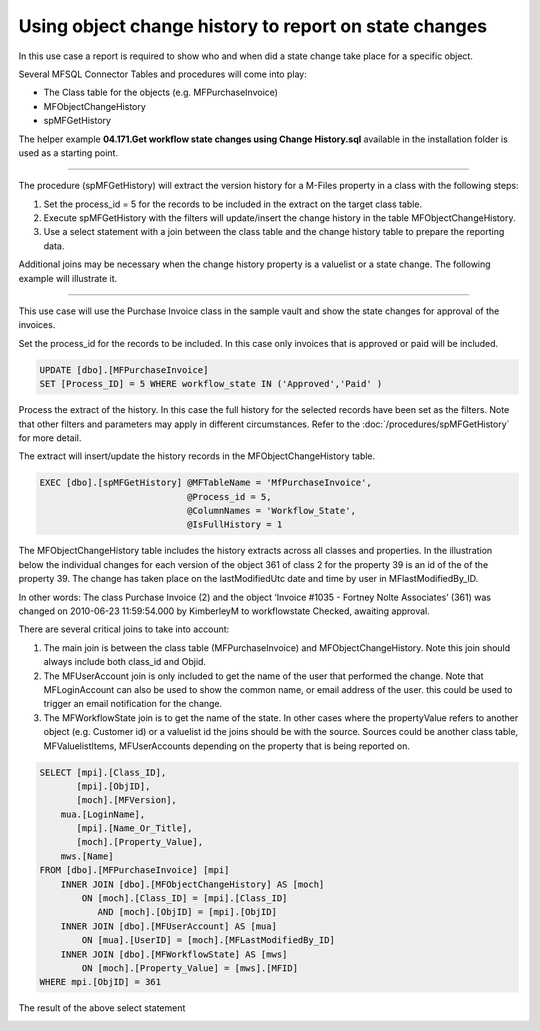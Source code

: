 Using object change history to report on state changes
======================================================

In this use case a report is required to show who and when did a state
change take place for a specific object.

Several MFSQL Connector Tables and procedures will come into play:

-  The Class table for the objects (e.g. MFPurchaseInvoice)
-  MFObjectChangeHistory
-  spMFGetHistory

The helper example **04.171.Get workflow state changes using Change
History.sql** available in the installation folder is used as a starting
point.

--------------

The procedure (spMFGetHistory) will extract the version history for a
M-Files property in a class with the following steps:

#. Set the process\_id = 5 for the records to be included in the extract
   on the target class table.

#. Execute spMFGetHistory with the filters will update/insert the change
   history in the table MFObjectChangeHistory.

#. Use a select statement with a join between the class table and the
   change history table to prepare the reporting data.

Additional joins may be necessary when the change history property is a
valuelist or a state change. The following example will illustrate it.

--------------

This use case will use the Purchase Invoice class in the sample vault
and show the state changes for approval of the invoices.

Set the process\_id for the records to be included. In this case only
invoices that is approved or paid will be included.

.. code:: sql

    UPDATE [dbo].[MFPurchaseInvoice]
    SET [Process_ID] = 5 WHERE workflow_state IN ('Approved','Paid' )

Process the extract of the history. In this case the full history for
the selected records have been set as the filters. Note that other
filters and parameters may apply in different circumstances. Refer to
the :doc:`/procedures/spMFGetHistory` for
more detail.

The extract will insert/update the history records in the
MFObjectChangeHistory table.

.. code:: sql

    EXEC [dbo].[spMFGetHistory] @MFTableName = 'MfPurchaseInvoice',
                                @Process_id = 5,
                                @ColumnNames = 'Workflow_State',
                                @IsFullHistory = 1


The MFObjectChangeHistory table includes the history extracts across
all classes and properties. In the illustration below the individual
changes for each version of the object 361 of class 2 for the property
39 is an id of the of the property 39. The change has taken place on the
lastModifiedUtc date and time by user in MFlastModifiedBy\_ID.

In other words: The class Purchase Invoice (2) and the object ‘Invoice
#1035 - Fortney Nolte Associates’ (361) was changed on 2010-06-23
11:59:54.000 by KimberleyM to workflowstate Checked, awaiting approval.

|image0|

There are several critical joins to take into account:

#. The main join is between the class table (MFPurchaseInvoice) and
   MFObjectChangeHistory. Note this join should always include both
   class\_id and Objid.

#. The MFUserAccount join is only included to get the name of the user
   that performed the change. Note that MFLoginAccount can also be used
   to show the common name, or email address of the user. this could be
   used to trigger an email notification for the change.

#. The MFWorkflowState join is to get the name of the state. In other
   cases where the propertyValue refers to another object (e.g. Customer
   id) or a valuelist id the joins should be with the source. Sources
   could be another class table, MFValuelistItems, MFUserAccounts
   depending on the property that is being reported on.

.. code:: sql

    SELECT [mpi].[Class_ID],
           [mpi].[ObjID],
           [moch].[MFVersion],
        mua.[LoginName],
           [mpi].[Name_Or_Title],
           [moch].[Property_Value],
        mws.[Name]
    FROM [dbo].[MFPurchaseInvoice] [mpi]
        INNER JOIN [dbo].[MFObjectChangeHistory] AS [moch]
            ON [moch].[Class_ID] = [mpi].[Class_ID]
               AND [moch].[ObjID] = [mpi].[ObjID]
        INNER JOIN [dbo].[MFUserAccount] AS [mua]
            ON [mua].[UserID] = [moch].[MFLastModifiedBy_ID]
        INNER JOIN [dbo].[MFWorkflowState] AS [mws]
            ON [moch].[Property_Value] = [mws].[MFID]
    WHERE mpi.[ObjID] = 361

The result of the above select statement

|image1|

.. |image0| image:: img_1.jpg
.. |image1| image:: img_2.jpg
